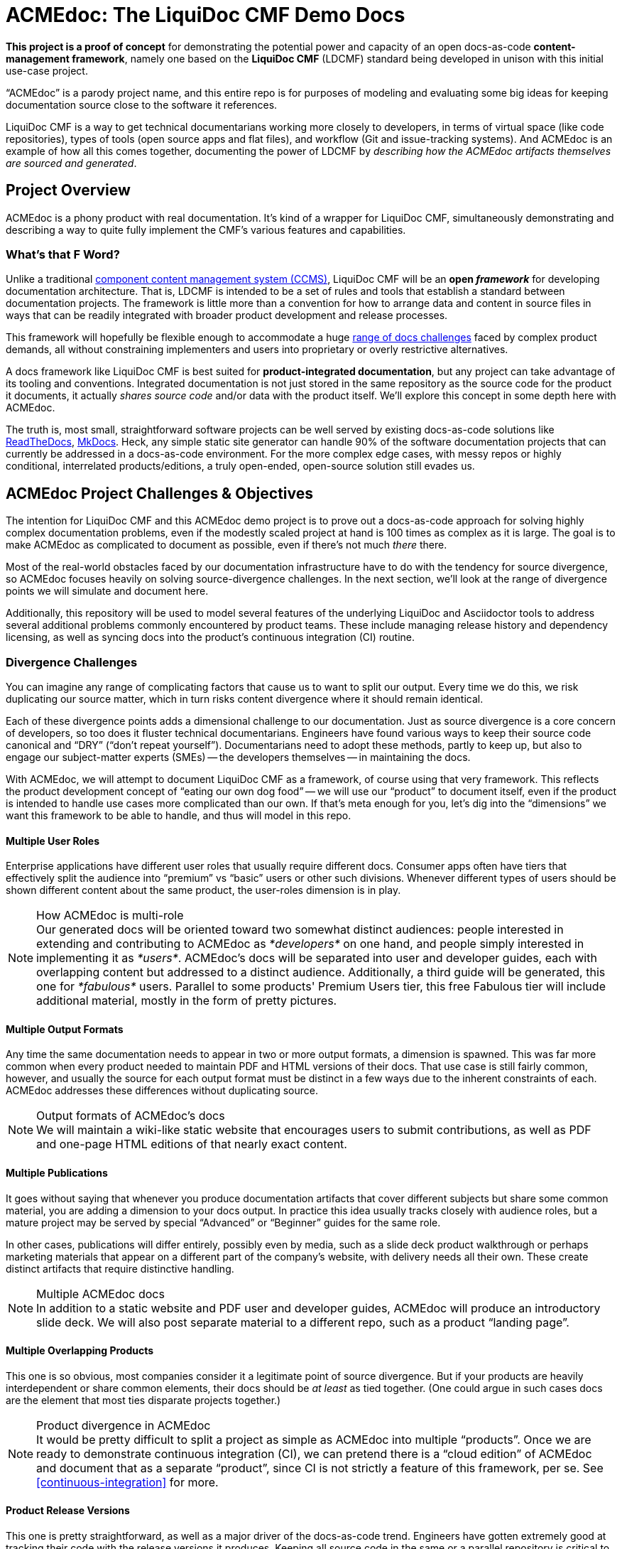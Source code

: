 = ACMEdoc: The LiquiDoc CMF Demo Docs
:github_project_url: https://github.com/DocOps/acmedoc-poc
:github_project_git_uri: git@github.com:DocOps/acmedoc-poc.git
:liquidoc-cmf_github_project_url: https://github.com/DocOps/liquidoc-cmf
:liquidoc-gem_github_project_url: https://github.com/briandominick/liquidoc-gem

// tag::project-intro[]
*This project is a proof of concept* for demonstrating the potential power and capacity of an open docs-as-code *content-management framework*, namely one based on the *LiquiDoc CMF* (LDCMF) standard being developed in unison with this initial use-case project.

“ACMEdoc” is a parody project name, and this entire repo is for purposes of modeling and evaluating some big ideas for keeping documentation source close to the software it references.

LiquiDoc CMF is a way to get technical documentarians working more closely to developers, in terms of virtual space (like code repositories), types of tools (open source apps and flat files), and workflow (Git and issue-tracking systems).
And ACMEdoc is an example of how all this comes together, documenting the power of LDCMF by _describing how the ACMEdoc artifacts themselves are sourced and generated_.
// end::project-intro[]

== Project Overview
// tag:: project-overview[]
ACMEdoc is a phony product with real documentation.
It's kind of a wrapper for LiquiDoc CMF, simultaneously demonstrating and describing a way to quite fully implement the CMF's various features and capabilities.
// end:: project-overview[]

=== What's that F Word?

Unlike a traditional  link:https://en.wikipedia.org/wiki/Component_content_management_system[component content management system (CCMS)], LiquiDoc CMF will be an *open _framework_* for developing documentation architecture.
That is, LDCMF is intended to be a set of rules and tools that establish a standard between documentation projects.
The framework is little more than a convention for how to arrange data and content in source files in ways that can be readily integrated with broader product development and release processes.

This framework will hopefully be flexible enough to accommodate a huge <<the-challenge,range of docs challenges>> faced by complex product demands, all without constraining implementers and users into proprietary or overly restrictive alternatives.

A docs framework like LiquiDoc CMF is best suited for *product-integrated documentation*, but any project can take advantage of its tooling and conventions.
Integrated documentation is not just stored in the same repository as the source code for the product it documents, it actually _shares source code_ and/or data with the product itself.
We'll explore this concept in some depth here with ACMEdoc.

The truth is, most small, straightforward software projects can be well served by existing docs-as-code solutions like link:https://readthedocs.org/[ReadTheDocs], link:http://www.mkdocs.org/[MkDocs].
Heck, any simple static site generator can handle 90% of the software documentation projects that can currently be addressed in a docs-as-code environment.
For the more complex edge cases, with messy repos or highly conditional, interrelated products/editions, a truly open-ended, open-source solution still evades us.

// === Artifacts
//
// Check out the artifacts that are all generated from this source repository.
//
// * ACMEdoc Portal Main
// ** ACMEdoc Developer's Portal (HTML) / Guide (PDF)
// ** ACMEdoc Writer's Guide (PDF)
// ** ACMEdoc Cloud Guide (PDF)
//
// Coming soon:
//
// * ACMEdoc Landing Page
// * ACMEdoc Marketing One-sheet
// * ACMEdoc Documentarian Walkthrough Deck
// * ACMEdoc Technical Overview Deck
//
// Read no further if you just want a taste of what LiquiDoc CMF can do.
// The above links will immerse you in thin-yet-complicated world of a cutting-edge documentation platform.
// The rest of this README describes what we're trying to build and gives background on what it is intended to accommodate.
// Some of this is repeated verbatim in the ACMEdoc artifact content.

== ACMEdoc Project Challenges & Objectives

The intention for LiquiDoc CMF and this ACMEdoc demo project is to prove out a docs-as-code approach for solving highly complex documentation problems, even if the modestly scaled project at hand is 100 times as complex as it is large.
The goal is to make ACMEdoc as complicated to document as possible, even if there's not much _there_ there.

Most of the real-world obstacles faced by our documentation infrastructure have to do with the tendency for source divergence, so ACMEdoc focuses heavily on solving source-divergence challenges.
In the next section, we'll look at the range of divergence points we will simulate and document here.

Additionally, this repository will be used to model several features of the underlying LiquiDoc and Asciidoctor tools to address several additional problems commonly encountered by product teams.
These include managing release history and dependency licensing, as well as syncing docs into the product's continuous integration (CI) routine.

// [NOTE]
// Remember, this is the source-code repo for a demonstration project called ACMEdoc.
// The product's artifacts are available here.

=== Divergence Challenges

You can imagine any range of complicating factors that cause us to want to split our output.
Every time we do this, we risk duplicating our source matter, which in turn risks content divergence where it should remain identical.

Each of these divergence points adds a dimensional challenge to our documentation.
Just as source divergence is a core concern of developers, so too does it fluster technical documentarians.
Engineers have found various ways to keep their source code canonical and “DRY” (“don't repeat yourself”).
Documentarians need to adopt these methods, partly to keep up, but also to engage our subject-matter experts (SMEs) -- the developers themselves -- in maintaining the docs.

With ACMEdoc, we will attempt to document LiquiDoc CMF as a framework, of course using that very framework.
This reflects the product development concept of “eating our own dog food” -- we will use our “product” to document itself, even if the product is intended to handle use cases more complicated than our own.
If that's meta enough for you, let's dig into the “dimensions” we want this framework to be able to handle, and thus will model in this repo.

// tag::dimensions[]
==== Multiple User Roles
// tag::dimension-multiple-user-roles[]
Enterprise applications have different user roles that usually require different docs.
Consumer apps often have tiers that effectively split the audience into “premium” vs “basic” users or other such divisions.
Whenever different types of users should be shown different content about the same product, the user-roles dimension is in play.
// end::dimension-multiple-user-roles[]
// end::dimensions[]

[NOTE]
.How ACMEdoc is multi-role
Our generated docs will be oriented toward two somewhat distinct audiences: people interested in extending and contributing to ACMEdoc as _*developers*_ on one hand, and people simply interested in implementing it as _*users*_.
ACMEdoc's docs will be separated into user and developer guides, each with overlapping content but addressed to a distinct audience.
Additionally, a third guide will be generated, this one for _*fabulous*_ users.
Parallel to some products' Premium Users tier, this free Fabulous tier will include additional material, mostly in the form of pretty pictures.

// tag::dimensions[]
==== Multiple Output Formats
// tag::dimension-multiple-output-formats[]
Any time the same documentation needs to appear in two or more output formats, a dimension is spawned.
This was far more common when every product needed to maintain PDF and HTML versions of their docs.
That use case is still fairly common, however, and usually the source for each output format must be distinct in a few ways due to the inherent constraints of each.
ACMEdoc addresses these differences without duplicating source.
// end::dimension-multiple-ouptut-formats[]
// end::dimensions[]

[NOTE]
.Output formats of ACMEdoc's docs
We will maintain a wiki-like static website that encourages users to submit contributions, as well as PDF and one-page HTML editions of that nearly exact content.

// tag::dimensions[]
==== Multiple Publications
// tag::dimension-multiple-publications[]
It goes without saying that whenever you produce documentation artifacts that cover different subjects but share some common material, you are adding a dimension to your docs output.
In practice this idea usually tracks closely with audience roles, but a mature project may be served by special “Advanced” or “Beginner” guides for the same role.

In other cases, publications will differ entirely, possibly even by media, such as a slide deck product walkthrough or perhaps marketing materials that appear on a different part of the company's website, with delivery needs all their own.
These create distinct artifacts that require distinctive handling.
// end::dimension-multiple-publications[]
// end::dimensions[]

[NOTE]
.Multiple ACMEdoc docs
In addition to a static website and PDF user and developer guides, ACMEdoc will produce an introductory slide deck.
We will also post separate material to a different repo, such as a product “landing page”.

// tag::dimensions[]
==== Multiple Overlapping Products
// tag::dimension-multiple-products[]
This one is so obvious, most companies consider it a legitimate point of source divergence.
But if your products are heavily interdependent or share common elements, their docs should be _at least_ as tied together.
(One could argue in such cases docs are the element that most ties disparate projects together.)
// end::dimension-multiple-products[]
// end::dimensions[]

[NOTE]
.Product divergence in ACMEdoc
It would be pretty difficult to split a project as simple as ACMEdoc into multiple “products”.
Once we are ready to demonstrate continuous integration (CI), we can pretend there is a “cloud edition” of ACMEdoc and document that as a separate “product”, since CI is not strictly a feature of this framework, per se.
See <<continuous-integration>> for more.

// tag::dimensions[]
==== Product Release Versions
// tag::dimension-version-tracking[]
This one is pretty straightforward, as well as a major driver of the docs-as-code trend.
Engineers have gotten extremely good at tracking their code with the release versions it produces.
Keeping all source code in the same or a parallel repository is critical to keeping _all_ product interfaces synchronized, including the docs.
// end::dimension-version-tracking[]
// end::dimensions[]

[NOTE]
.Version tracking in ACMEdoc
Because ACMEdoc is heavily dependent on LiquiDoc, we will tie ACMEdoc updates to LiquiDoc releases, coordinating which versions of LiquiDoc are _required for_ and _supported by_ each version of ACMEdoc.
This will be reflected in ACMEdoc's documentation.

// tag::dimensions[]
==== Multiple Source Formats
// tag::dimension-multiple-source-formats[]
Are some of your docs managed in DITA and some in Markdown?
Do your engineers have a treasure trove of JSON and XML files detailing the project that you have to copy from and reformat in order to convey product info to end users?
You're experiencing source format divergence, and ACMEdoc is your ticket to unifying your docs source.
// end::dimension-multiple-source-formats[]
// end::dimensions[]

[NOTE]
.Source convergence in ACMEdoc
We will purposely simulate “legacy” source formats for some auxiliary content in order to demonstrate the powers of conversion and manipulation.

==== Internal vs Customer-facing
// tag::dimension-internal-facing[]
Beyond our original dilemma of multiple docs for users vs developers, any software team that is not transparent likely has documentation that is prevate to members of its organization.
These docs could be as simple as employee policies, and so forth, and they may not tie to the product per se.
It may well make sense to integrate policy docs into the same content system as the product.
// end::dimension-internal-facing[]
// end::dimensions[]

[NOTE]
.Internal docs for ACMEdoc
We will add a “private” section to our site and produce a distinct artifact reflecting internal operations and procedural policies, even though we have no actual operations or procedures.

[[planned-extensions]]
=== Planned Integrations and Extensions

Beyond of the core capacities of the ACMEdoc framework, this repo will model several best practices and automation solutions that can make a documentarian's life remarkably easier.
The framework will also incorporate some kind of a general API, as documented in the “Developer” editions of this site documentation.

// tag::extensions[]
==== Release History Management
// tag::extension-release-history[]
Put simply, this task can be a huge burden.
Release notes and changelog items need to be coordinated with a team's task/issue tracker, where they originate.
Since every reasonable issue-tracking system has a REST API, we'll use LiquiDoc's (link:https://github.com/briandominick/liquidoc-gem/issues/10[upcoming]) REST API capabilities to draw content from that system.
// end::extension-release-history[]
// end::extensions[]

[NOTE]
.ACMEdoc release history
To demonstrate this, we will sync the ACMEdoc release history up to its own or LiquiDoc's GitHub Issues database, in order to draw source material for publishing in our ACMEdoc artifacts for this repo.

// tag::extensions[]
==== Dependency License Management
// tag::extension-dependency-license[]
If your product packages third-party dependencies bearing license-notification requirements, compliance is mandatory.
It's not just the legal thing to do, it's literally the least we can do to repay the hackers who work hard to develop, release, and maintain the software that we get use out of, if not profits from.
For big projects, there are bad ways to do dependency management, and there are terrible ways to do it.
We'll advise and instruct the least painful way we know, including tooling and workflow examples.
// end::extension-release-history[]
// end::extensions[]

[NOTE]
.ACMEdoc dependency licenses
ACMEdoc's plain-text `NOTICE` file is used as the _source_ for a rich-text edition in the ACMEdoc artifacts.

// tag::extensions[]
==== Continuous Integration
// tag::extension-ci[]
Possibly more than any other aspect of a project like this, continuous integration is heavily dependent on the product's own DevOps/CI tooling/process.
Since ACMEdoc is intended to be an _element of_ a broader product develoment process, CI means being conveniently useful to build systems (such as Gradle, Make, or Rake) and deployment systems (such as Travis CI, Jenkins, and CircleCI).
// end::extension-ci[]
// end::extensions[]

=== Conventions

// tag::conventions[]
==== Strict DRYness
// tag::convention-dryness[]
The holy grail of source code, and thus of docs-as-code, is to never include the same chunk of code twice: “Don't Repeat Yourself” or DRY.
This extends to not including unprocessed source in the same repository with anything it produces.
We'll explore the ins and outs of, as well as some caveats to, this possibly unachievable ideal all good engineering teams strive for.
// end::convention-dryness[]
// end::conventions[]

// tag::conventions[]
==== README Single Sourcing
// tag::convention-readme-dry[]
Our insistence on DRYness has one very significant caveat...
As of now, GitHub and GitLab do a regretably mediocre job of rendering AsciiDoc code in their online “preview” display modes.
(Don't get me wrong -- I am _psyched_ that both major services honor AsciiDoc as well as they do, and I am confident this will improve greatly before long.)

This puts limits on any file that must be displayed as-is in the repository preview on either of these services -- and here I mean the `README` but also a `CONTRIBUTORS` or `NOTICE` files.
All these files contain content that should appear in rich-text form when viewed in the repo via browser, but also rendered as final output in product documentation.

For now, because any good `README` file has to include canonical information about the product, the `README` itself can be used as a canonical source, and the rest of the docs can draw from it.
This very `README.adoc` file is littered with AsciiDoc include tags so that AsciiDoc files can draw content from it.
In fact, I am probably abusing the `README` as we speak (as I've been known to do before), in this case mainly to illustrate this very point.

[TIP]
A `README` file in any format is unlikely to prove a worthy source for product code.
This means anywhere the `README` must reflect _data_ about the product (pieces of information that are “hard coded” into the product), that data must be duplicated in the `README`.
Whereas, any content that can be kept out of the README and stored in semi-strucutred formats should be.

// end::convention-readme-dry[]
// end::conventions[]

== Usage

This repository is yours to clone or fork -- hack away!
Hopefully it will at least demonstrate some techniques that will help you get unstuck on any single-sourcing/docs-as-code obstacles you may be facing.

=== Requirements

Like any good implementation of a framework, this project is just a bunch of flat files.
These files establish configuration, data, and content for dummy documentation of a nonexistent product.
All you need is the *Ruby runtime environment* and *Bundler*, as instructed in the link:https://github.com/briandominick/liquidoc-gem#installation[LiquiDoc README].

[NOTE]
This repo is *not a framework* in and of itself.
The framework is being established as this “dummy” project develops to document it.
If you have other use cases, please link:{github_project_url}/issues/new[contribute challenges] in the Issues tab on GitHub and we can try model solutions in this or a forked repo!

=== Build

. Clone or download this repository to your local machine.
+
 git clone {github_project_git_uri}
 cd acmedoc-poc

. Obtain the required Ruby dependency gems.
+
 bundle install

. Run the configured build.
+
 bundle exec liquidoc -c _configs/build-docs.yml

LiquiDoc will compile PDFs (see `build/docs/`) then builds parallel Jekyll sites under `build/site/`.

To serve your built Jekyll sites as one:
+
 bundle exec jekyll s --destination build/site \
  --config _configs/jekyll-global.yml --skip-initial-build

== Framework

The LiquiDoc CMF has a core structure and uses orderly configuration to manage preprocessing and rendering steps.

=== Structure
// tag::acmedoc-structure-diagram[]
[source]
----
acmedoc-poc/
├── _configs/
│   └── build-portals.yml
├── _data/
│   ├── asciidoctor.yml
│   ├── company.yml
│   ├── portals.yml
│   ├── products.yml
│   └── terms.yml
├── _templates/
│   ├── asciidoc/
│   │   └── x.adoc
│   └── liquid/
│       ├── product-info.asciidoc
│       └── terms.asciidoc
├── build/*
│   └── [src/]
├── src/
│   ├── includes/
│   ├── portal/
│   ├── topics/
│   └── index.adoc
└── theme/
----
// tag::acmedoc-structure-diagram[]

=== Process

Asciidoctor is pretty awesome, but it has some serious limitations when it comes to working with data in non-native formats.
Since most other applications don't read AsciiDoc's (fairly sad) data structures, we want AsciiDoc to honor popular open data formats.
Therefore, the power of LiquiDoc is mainly in two of its features:

. AsciiDoc preprocessing.
+
LiquiDoc massages data into AsciiDoc formatted files and saves them in the `build/` directory, where they can be read when we actually render our AsciiDoc files into documents.
This data can be in YAML, JSON, XML, CSV, or even free-form formats that can be parsed with regular expressions.

. YAML attributes ingest.
+
AsciiDoc uses variables called _attributes_, but it's not very good at consuming these from external files.
LiquiDoc fixes this by letting us convert the data in _multiple_ YAML-formatted flat files into attributes when we go to render our final docs.

With this preprocessing and data-ingest strategy, we greatly expand the single-source (DRY) potential of our docs-as-code system.
We can either write entire sections of AsciiDoc files by massaging data with Liquid-formatted templates, or we can feed AsciiDoc-readable variables right into the rendering engine, pressing them into the content where token placeholders exist.

== License

This project is released under MIT License.
